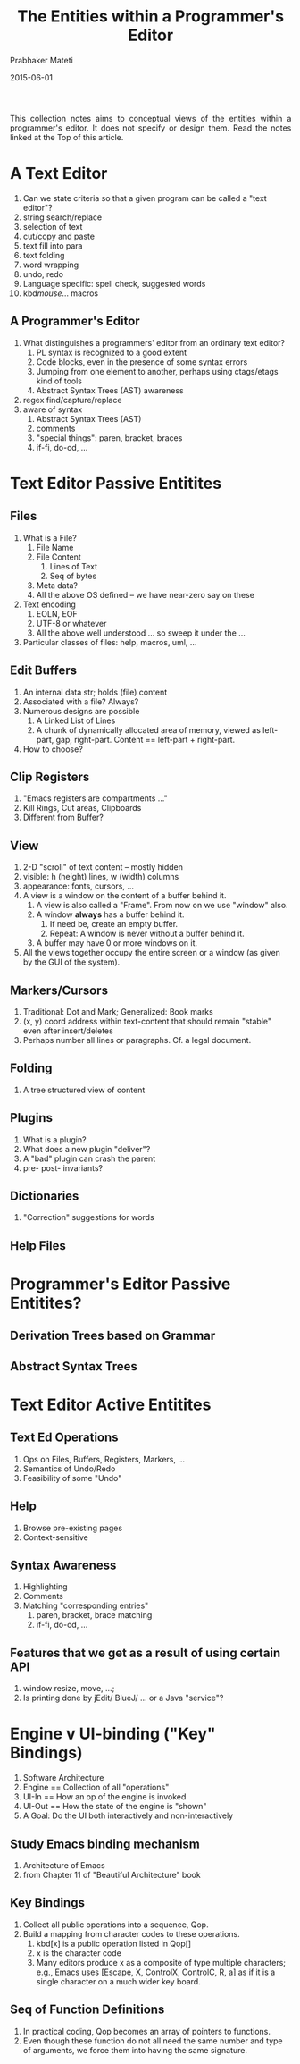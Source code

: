 # -*- mode: org -*-
# -*- org-export-html-postamble:t; -*-

#+Date: 2015-06-01
#+TITLE: The Entities within a Programmer's Editor
#+AUTHOR: Prabhaker Mateti
#+OPTIONS: toc:2
#+DESCRIPTION: WSU CS 7140 Advanced Software Engineering
#+BIND: org-html-preamble-format (("en" "<a href=\"../../Top/\">CS 7140</a> %d"))
#+BIND: org-html-postamble-format (("en" "<hr size=1>Copyright &copy; 2015 &bull; <a href=\"http://www.wright.edu/~pmateti\">www.wright.edu/~pmateti</a> &bull; %d"))
#+STARTUP:showeverything
#+HTML_LINK_HOME: ./index.html
#+HTML_LINK_UP: ./
#+HTML_HEAD: <style> P {text-align: justify} code {font-family: monospace; font-size: 10pt;color: brown;} @media screen {BODY {margin: 10%} }</style>
#+STYLE: <style type="text/css">@media screen {BODY {margin: 15%} }</style>


This collection notes aims to conceptual views of the entities within
a programmer's editor.  It does not specify or design them.  Read the
notes linked at the Top of this article.

* A Text Editor

1. Can we state criteria so that a given program can be called a "text
   editor"?
1. string search/replace
1. selection of text
1. cut/copy and paste
1. text fill into para
1. text folding
1. word wrapping
1. undo, redo
1. Language specific: spell check, suggested words
1. kbd/mouse/... macros

** A Programmer's Editor

4. What distinguishes a programmers' editor from an ordinary text
   editor?
   1. PL syntax is recognized to a good extent
   2. Code blocks, even in the presence of some syntax errors
   3. Jumping from one element to another, perhaps using ctags/etags
      kind of tools
   4. Abstract Syntax Trees (AST) awareness

1. regex find/capture/replace
1. aware of syntax
  1. Abstract Syntax Trees (AST)
  1. comments
  1. "special things": paren, bracket, braces
  1. if-fi, do-od, ...


* Text Editor Passive Entitites

** Files

1. What is a File?
   1. File Name
   2. File Content
      1. Lines of Text
      2. Seq of bytes
   3. Meta data?
   4. All the above OS defined -- we have near-zero say on these
2. Text encoding
   1. EOLN, EOF
   2. UTF-8 or whatever
   3. All the above well understood ... so sweep it under the ...
3. Particular classes of files: help, macros, uml, ...

** Edit Buffers

1. An internal data str; holds (file) content
1. Associated with a file? Always?
1. Numerous designs are possible 
  1. A Linked List of Lines
  1. A chunk of dynamically allocated area of memory, viewed as
     left-part, gap, right-part.  Content == left-part + right-part.
1. How to choose?

** Clip Registers

1. "Emacs registers are compartments …"
1. Kill Rings, Cut areas, Clipboards
1. Different from Buffer?

** View

1. 2-D "scroll" of text content – mostly hidden
2. visible: h (height) lines, w (width) columns
3. appearance: fonts, cursors, ...
5. A view is a window on the content of a buffer behind it.
   4. A view is also called a "Frame".  From now on we use "window" also.
   1. A window *always* has a buffer behind it.
      1. If need be, create an empty buffer.
      1. Repeat: A window is never without a buffer behind it.
   2. A buffer may have 0 or more windows on it.
6. All the views together occupy the entire screen or a window (as
   given by the GUI of the system).

** Markers/Cursors

1. Traditional: Dot and Mark; Generalized: Book marks
1. (x, y) coord address within text-content that should remain
   "stable" even after insert/deletes
1. Perhaps number all lines or paragraphs. Cf. a legal document.

** Folding

1. A tree structured view of content

** Plugins

1. What is a plugin?
1. What does a new plugin "deliver"?
1. A "bad" plugin can crash the parent
1. pre- post- invariants?

** Dictionaries

1. "Correction" suggestions for words

** Help Files

* Programmer's Editor Passive Entitites?

** Derivation Trees based on Grammar
** Abstract Syntax Trees

* Text Editor Active Entitites

** Text Ed Operations

1. Ops on Files, Buffers, Registers, Markers, …
1. Semantics of Undo/Redo
1. Feasibility of some "Undo"

** Help
1. Browse pre-existing pages
1. Context-sensitive


** Syntax Awareness
1. Highlighting
1. Comments
1. Matching "corresponding entries"
  1. paren, bracket, brace matching
  1. if-fi, do-od, ...

** Features that we get as a result of using certain API
1. window resize, move, ...;
1. Is printing done by jEdit/ BlueJ/ ... or a Java "service"?

* Engine v UI-binding ("Key" Bindings)

1. Software Architecture
1. Engine == Collection of all "operations"
1. UI-In == How an op of the engine is invoked
1. UI-Out == How the state of the engine is "shown"
1. A Goal: Do the UI both interactively and non-interactively

** Study Emacs binding mechanism

1. Architecture of Emacs [[./emacs-mvc-arch.png]]
1. from Chapter 11 of "Beautiful Architecture" book

** Key Bindings

1. Collect all public operations into a sequence, Qop.
2. Build a mapping from character codes to these operations.
   1. kbd[x] is a public operation listed in Qop[]
   2. x is the character code
   3. Many editors produce x as a composite of type multiple
      characters; e.g., Emacs uses [Escape, X, ControlX, ControlC, R,
      a] as if it is a single character on a much wider key board.

** Seq of Function Definitions

3. In practical coding, Qop becomes an array of pointers to functions.
1. Even though these function do not all need the same number and type
   of arguments, we force them into having the same signature.
